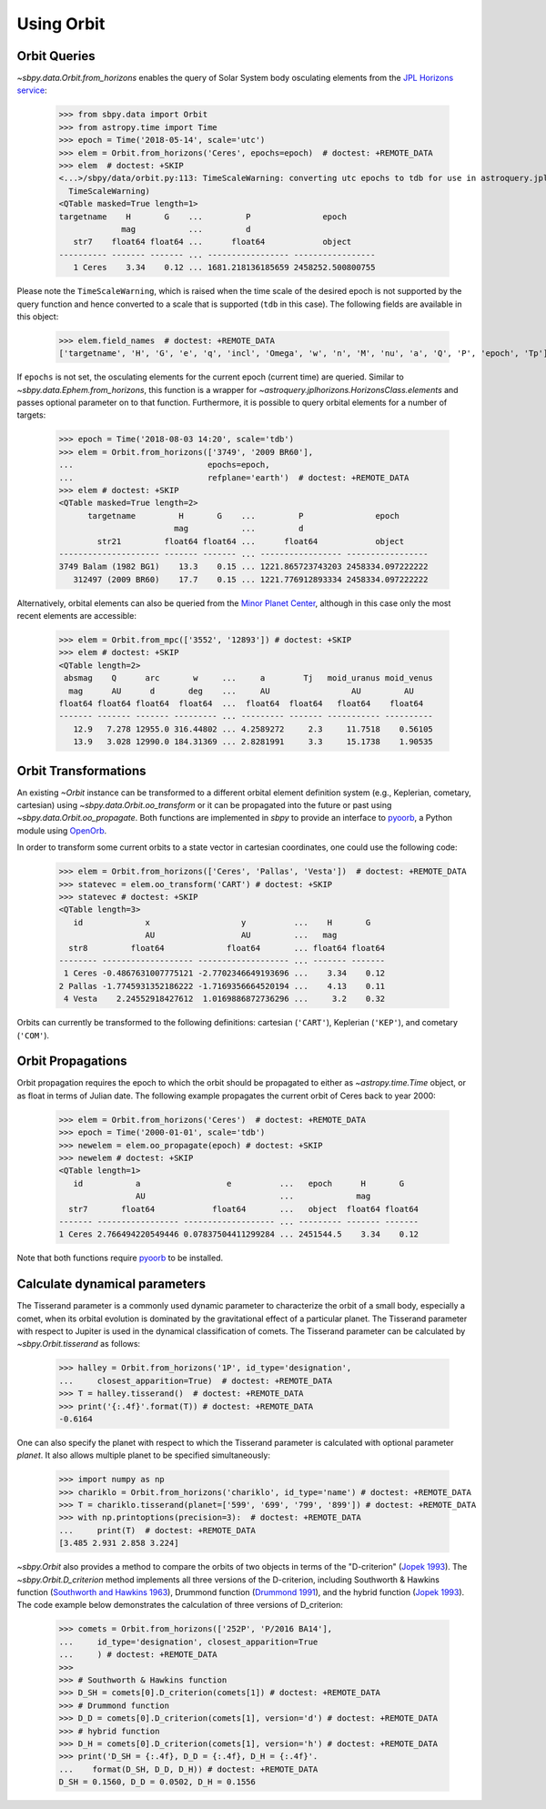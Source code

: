 =============
 Using Orbit
=============

Orbit Queries
=============

`~sbpy.data.Orbit.from_horizons` enables the query of Solar System
body osculating elements from the `JPL Horizons service
<https://ssd.jpl.nasa.gov/horizons.cgi>`_:

    >>> from sbpy.data import Orbit
    >>> from astropy.time import Time
    >>> epoch = Time('2018-05-14', scale='utc')
    >>> elem = Orbit.from_horizons('Ceres', epochs=epoch)  # doctest: +REMOTE_DATA
    >>> elem  # doctest: +SKIP
    <...>/sbpy/data/orbit.py:113: TimeScaleWarning: converting utc epochs to tdb for use in astroquery.jplhorizons
      TimeScaleWarning)
    <QTable masked=True length=1>
    targetname    H       G    ...         P               epoch      
		 mag           ...         d                          
       str7    float64 float64 ...      float64            object     
    ---------- ------- ------- ... ----------------- -----------------
       1 Ceres    3.34    0.12 ... 1681.218136185659 2458252.500800755

Please note the ``TimeScaleWarning``, which is raised when the time
scale of the desired epoch is not supported by the query function and
hence converted to a scale that is supported (``tdb`` in this case).
The following fields are available in this object:

    >>> elem.field_names  # doctest: +REMOTE_DATA
    ['targetname', 'H', 'G', 'e', 'q', 'incl', 'Omega', 'w', 'n', 'M', 'nu', 'a', 'Q', 'P', 'epoch', 'Tp']

If ``epochs`` is not set, the osculating elements for the current
epoch (current time) are queried. Similar to
`~sbpy.data.Ephem.from_horizons`, this function is a wrapper for
`~astroquery.jplhorizons.HorizonsClass.elements` and passes optional
parameter on to that function. Furthermore, it is possible to query
orbital elements for a number of targets:

    >>> epoch = Time('2018-08-03 14:20', scale='tdb')
    >>> elem = Orbit.from_horizons(['3749', '2009 BR60'],
    ...                            epochs=epoch,
    ...                            refplane='earth')  # doctest: +REMOTE_DATA
    >>> elem # doctest: +SKIP
    <QTable masked=True length=2>
	  targetname         H       G    ...         P               epoch      
			    mag           ...         d                          
	    str21         float64 float64 ...      float64            object     
    --------------------- ------- ------- ... ----------------- -----------------
    3749 Balam (1982 BG1)    13.3    0.15 ... 1221.865723743203 2458334.097222222
       312497 (2009 BR60)    17.7    0.15 ... 1221.776912893334 2458334.097222222

Alternatively, orbital elements can also be queried from the `Minor
Planet Center <https://minorplanetcenter.net/iau/MPEph/MPEph.html>`_,
although in this case only the most recent elements are accessible:

    >>> elem = Orbit.from_mpc(['3552', '12893']) # doctest: +SKIP
    >>> elem # doctest: +SKIP
    <QTable length=2>
     absmag    Q      arc       w     ...     a        Tj   moid_uranus moid_venus
      mag      AU      d       deg    ...     AU                 AU         AU
    float64 float64 float64  float64  ...  float64  float64   float64    float64
    ------- ------- ------- --------- ... --------- ------- ----------- ----------
       12.9   7.278 12955.0 316.44802 ... 4.2589272     2.3     11.7518    0.56105
       13.9   3.028 12990.0 184.31369 ... 2.8281991     3.3     15.1738    1.90535


Orbit Transformations
=====================
       
An existing `~Orbit` instance can be transformed to a different
orbital element definition system (e.g., Keplerian, cometary,
cartesian) using `~sbpy.data.Orbit.oo_transform` or it can be
propagated into the future or past using
`~sbpy.data.Orbit.oo_propagate`. Both functions are implemented in
`sbpy` to provide an interface to `pyoorb
<https://github.com/oorb/oorb/tree/master/python>`_, a Python module
using `OpenOrb <https://github.com/oorb/oorb>`_.

In order to transform some current orbits to a state vector in
cartesian coordinates, one could use the following code:

    >>> elem = Orbit.from_horizons(['Ceres', 'Pallas', 'Vesta'])  # doctest: +REMOTE_DATA
    >>> statevec = elem.oo_transform('CART') # doctest: +SKIP 
    >>> statevec # doctest: +SKIP
    <QTable length=3>
       id             x                   y          ...    H       G   
		      AU                  AU         ...   mag          
      str8         float64             float64       ... float64 float64
    -------- ------------------- ------------------- ... ------- -------
     1 Ceres -0.4867631007775121 -2.7702346649193696 ...    3.34    0.12
    2 Pallas -1.7745931352186222 -1.7169356664520194 ...    4.13    0.11
     4 Vesta    2.24552918427612  1.0169886872736296 ...     3.2    0.32

Orbits can currently be transformed to the following definitions:
cartesian (``'CART'``), Keplerian (``'KEP'``), and cometary
(``'COM'``).

Orbit Propagations
==================

Orbit propagation requires the epoch to which the orbit should be
propagated to either as `~astropy.time.Time` object, or as float in
terms of Julian date. The following example propagates the current
orbit of Ceres back to year 2000:

    >>> elem = Orbit.from_horizons('Ceres')  # doctest: +REMOTE_DATA
    >>> epoch = Time('2000-01-01', scale='tdb')
    >>> newelem = elem.oo_propagate(epoch) # doctest: +SKIP 
    >>> newelem # doctest: +SKIP
    <QTable length=1>
       id           a                  e          ...   epoch      H       G   
		    AU                            ...             mag          
      str7       float64            float64       ...   object  float64 float64
    ------- ----------------- ------------------- ... --------- ------- -------
    1 Ceres 2.766494220549446 0.07837504411299284 ... 2451544.5    3.34    0.12

Note that both functions require `pyoorb
<https://github.com/oorb/oorb/tree/master/python>`_ to be installed.


Calculate dynamical parameters
============================

The Tisserand parameter is a commonly used dynamic parameter to characterize
the orbit of a small body, especially a comet, when its orbital evolution is
dominated by the gravitational effect of a particular planet.  The Tisserand
parameter with respect to Jupiter is used in the dynamical classification of
comets.  The Tisserand parameter can be calculated by `~sbpy.Orbit.tisserand`
as follows:

    >>> halley = Orbit.from_horizons('1P', id_type='designation',
    ...     closest_apparition=True)  # doctest: +REMOTE_DATA
    >>> T = halley.tisserand()  # doctest: +REMOTE_DATA
    >>> print('{:.4f}'.format(T)) # doctest: +REMOTE_DATA
    -0.6164

One can also specify the planet with respect to which the Tisserand parameter
is calculated with optional parameter `planet`.  It also allows multiple
planet to be specified simultaneously:

    >>> import numpy as np
    >>> chariklo = Orbit.from_horizons('chariklo', id_type='name') # doctest: +REMOTE_DATA
    >>> T = chariklo.tisserand(planet=['599', '699', '799', '899']) # doctest: +REMOTE_DATA
    >>> with np.printoptions(precision=3):  # doctest: +REMOTE_DATA
    ...     print(T)  # doctest: +REMOTE_DATA
    [3.485 2.931 2.858 3.224]

`~sbpy.Orbit` also provides a method to compare the orbits of two objects
in terms of the "D-criterion" (`Jopek 1993 <https://ui.adsabs.harvard.edu/abs/1993Icar..106..603J/abstract>`_).  The `~sbpy.Orbit.D_criterion` method
implements all three versions of the D-criterion, including
Southworth & Hawkins function (`Southworth and Hawkins 1963 <https://ui.adsabs.harvard.edu/abs/1963SCoA....7..261S/abstract>`_),
Drummond function (`Drummond 1991 <https://ui.adsabs.harvard.edu/abs/1981Icar...45..545D/abstract>`_), and the hybrid function (`Jopek 1993 <https://ui.adsabs.harvard.edu/abs/1993Icar..106..603J/abstract>`_).
The code example below demonstrates the calculation of three versions of
D_criterion:

    >>> comets = Orbit.from_horizons(['252P', 'P/2016 BA14'],
    ...     id_type='designation', closest_apparition=True
    ...     ) # doctest: +REMOTE_DATA
    >>>
    >>> # Southworth & Hawkins function
    >>> D_SH = comets[0].D_criterion(comets[1]) # doctest: +REMOTE_DATA
    >>> # Drummond function
    >>> D_D = comets[0].D_criterion(comets[1], version='d') # doctest: +REMOTE_DATA
    >>> # hybrid function
    >>> D_H = comets[0].D_criterion(comets[1], version='h') # doctest: +REMOTE_DATA
    >>> print('D_SH = {:.4f}, D_D = {:.4f}, D_H = {:.4f}'.
    ...    format(D_SH, D_D, D_H)) # doctest: +REMOTE_DATA
    D_SH = 0.1560, D_D = 0.0502, D_H = 0.1556

